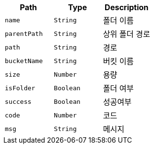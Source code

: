 |===
|Path|Type|Description

|`+name+`
|`+String+`
|폴더 이름

|`+parentPath+`
|`+String+`
|상위 폴더 경로

|`+path+`
|`+String+`
|경로

|`+bucketName+`
|`+String+`
|버킷 이름

|`+size+`
|`+Number+`
|용량

|`+isFolder+`
|`+Boolean+`
|폴더 여부

|`+success+`
|`+Boolean+`
|성공여부

|`+code+`
|`+Number+`
|코드

|`+msg+`
|`+String+`
|메시지

|===
